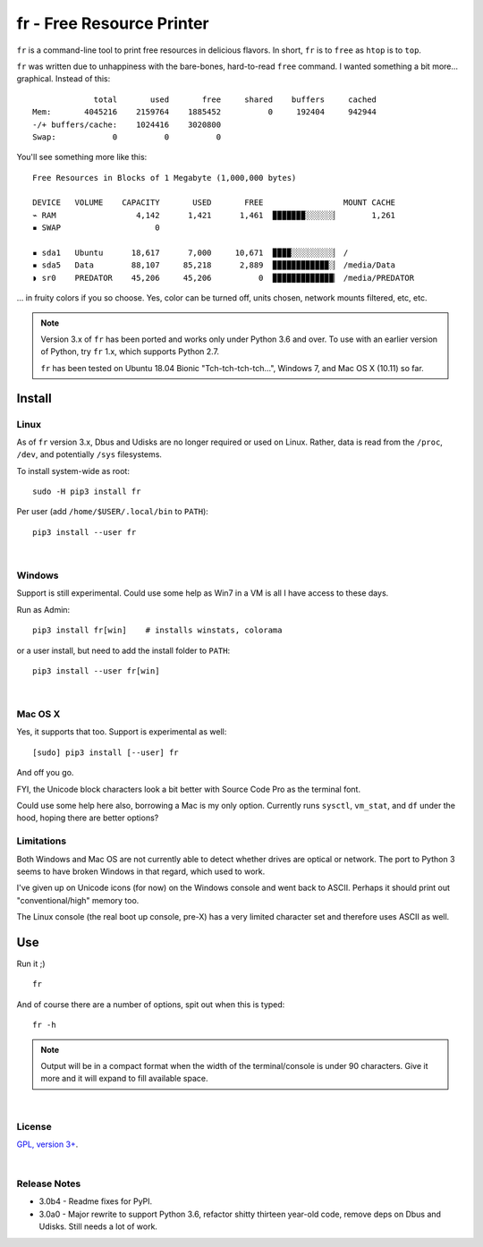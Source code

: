 
fr - Free Resource Printer
==========================

``fr`` is a command-line tool to print free resources in delicious
flavors.
In short,
``fr`` is to ``free`` as ``htop`` is to ``top``.

``fr`` was written due to unhappiness with the bare-bones, hard-to-read
``free`` command.
I wanted something a bit more… graphical.
Instead of this::

                 total       used       free     shared    buffers     cached
    Mem:       4045216    2159764    1885452          0     192404     942944
    -/+ buffers/cache:    1024416    3020800
    Swap:            0          0          0

You'll see something more like this::

    Free Resources in Blocks of 1 Megabyte (1,000,000 bytes)

    DEVICE   VOLUME    CAPACITY       USED       FREE                 MOUNT CACHE
    ⌁ RAM                 4,142      1,421      1,461  ▉▉▉▉▉▉▉░░░░░░▏       1,261
    ▪ SWAP                    0

    ▪ sda1   Ubuntu      18,617      7,000     10,671  ▉▉▉▉░░░░░░░░░▏ /
    ▪ sda5   Data        88,107     85,218      2,889  ▉▉▉▉▉▉▉▉▉▉▉▉░▏ /media/Data
    ◗ sr0    PREDATOR    45,206     45,206          0  ▉▉▉▉▉▉▉▉▉▉▉▉▉▏ /media/PREDATOR


... in fruity colors if you so choose.
Yes,
color can be turned off,
units chosen,
network mounts filtered,
etc, etc.


.. note::

    Version 3.x of ``fr`` has been ported and works only under Python 3.6 and
    over.
    To use with an earlier version of Python,
    try ``fr`` 1.x,
    which supports Python 2.7.

    ``fr`` has been tested on
    Ubuntu 18.04 Bionic "Tch-tch-tch-tch…",
    Windows 7,
    and
    Mac OS X (10.11)
    so far.


.. ~ .. raw:: html

   .. ~ <hr width=50 size=10>
   .. ~ <b>Works?</b>



Install
------------


Linux
~~~~~~~~~

As of ``fr`` version 3.x,
Dbus and Udisks are no longer required or used on Linux.
Rather,
data is read from the
``/proc``, ``/dev``, and potentially ``/sys``
filesystems.

To install system-wide as root::

    sudo -H pip3 install fr

Per user (add ``/home/$USER/.local/bin`` to ``PATH``)::

    pip3 install --user fr


|

Windows
~~~~~~~~~

Support is still experimental.
Could use some help as Win7 in a VM is all I have access to these days.

Run as Admin::

    pip3 install fr[win]    # installs winstats, colorama

or a user install, but need to add the install folder to ``PATH``::

    pip3 install --user fr[win]


|

Mac OS X
~~~~~~~~~

Yes, it supports that too.
Support is experimental as well::

    [sudo] pip3 install [--user] fr

And off you go.

FYI, the Unicode block characters look a bit better with Source Code Pro as the
terminal font.

Could use some help here also,
borrowing a Mac is my only option.
Currently runs
``sysctl``, ``vm_stat``, and ``df`` under the hood,
hoping there are better options?


Limitations
~~~~~~~~~~~~~

Both Windows and Mac OS are not currently able to detect whether drives are
optical or network.
The port to Python 3 seems to have broken Windows in that regard,
which used to work.

I've given up on Unicode icons (for now) on the Windows console and went back
to ASCII.
Perhaps it should print out "conventional/high" memory too.

The Linux console (the real boot up console, pre-X) has a very limited
character set and therefore uses ASCII as well.


Use
------------

Run it ;)

::

    fr

And of course there are a number of options,
spit out when this is typed::

    fr -h


.. note::

    Output will be in a compact format when the width of the
    terminal/console is under 90 characters.
    Give it more and it will expand to fill available space.


|

License
~~~~~~~~~

`GPL, version 3+ <http://www.gnu.org/licenses/gpl.html>`_.

|

Release Notes
~~~~~~~~~~~~~~~

- 3.0b4 - Readme fixes for PyPI.
- 3.0a0 - Major rewrite to support Python 3.6,
  refactor shitty thirteen year-old code,
  remove deps on Dbus and Udisks.
  Still needs a lot of work.
